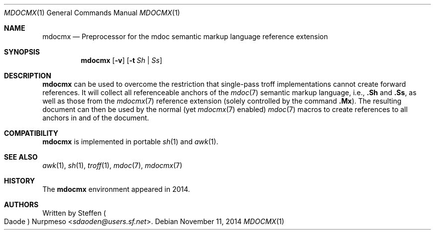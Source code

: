 '\" m -- preprocess: mdocmx(1)
.\"@ mdocmx.1 - mdocmx(7) preprocessor for single-pass troff.
.\"
.\" Written 2014 by Steffen (Daode) Nurpmeso <sdaoden@users.sf.net>.
.\" Public Domain
.
.Dd November 11, 2014
.Dt MDOCMX 1
.Os
.Mx -enable
.
.Sh NAME
.Nm mdocmx
.Nd Preprocessor for the mdoc semantic markup language reference extension
.
.Sh SYNOPSIS
.Nm
.Op Fl v
.Op Fl t Ar \&Sh | \&Ss
.
.Mx -toc html xhtml pdf ps
.
.Sh DESCRIPTION
.Nm
can be used to overcome the restriction that single-pass troff
implementations cannot create forward references.
It will collect all referenceable anchors of the
.Xr mdoc 7
semantic markup language, i.e.,
.Ic .Sh
and
.Ic .Ss ,
as well as those from the
.Xr mdocmx 7
reference extension (solely controlled by the command
.Ic .Mx ) Ns .
The resulting document can then be used by the normal (yet
.Xr mdocmx 7
enabled)
.Xr mdoc 7
macros to create references to all anchors in and of the document.
.
.Sh COMPATIBILITY
.Nm
is implemented in portable
.Xr sh 1
and
.Xr awk 1 .
.
.Sh SEE ALSO
.Xr awk 1 ,
.Xr sh 1 ,
.Xr troff 1 ,
.Xr mdoc 7 ,
.Xr mdocmx 7
.
.Sh HISTORY
The
.Nm
environment appeared in 2014.
.
.Sh AUTHORS
Written by
.An Steffen Po Daode Pc Nurpmeso Aq Mt sdaoden@users.sf.net .
.\" s-ts-mode
